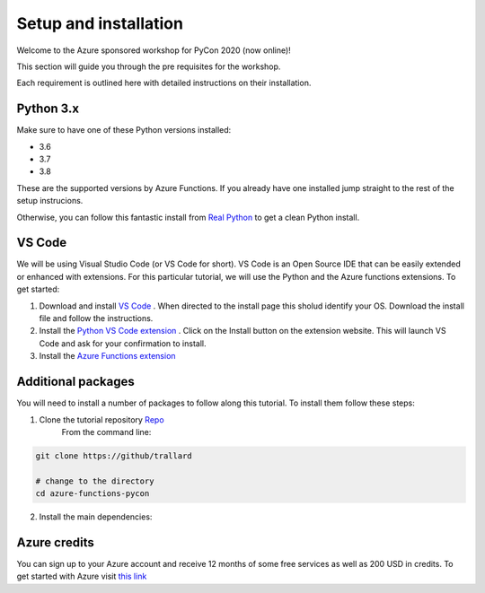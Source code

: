 Setup and installation
=========================

Welcome to the Azure sponsored workshop for PyCon 2020 (now online)!

This section will guide you through the pre requisites for the workshop.

Each requirement is outlined here with detailed instructions on their installation.

Python 3.x
------------
Make sure to have one of these Python versions installed:

- 3.6
- 3.7
- 3.8

These are the supported versions by Azure Functions. If you already have one installed jump straight to the rest of the setup instrucions.

Otherwise, you can follow this fantastic install from  `Real Python <https://realpython.com/installing-python/>`_ to get a clean Python install.


VS Code 
--------
We will be using Visual Studio Code (or VS Code for short).
VS Code is an Open Source IDE that can be easily extended or enhanced with extensions. 
For this particular tutorial, we will use the Python and the Azure functions extensions. 
To get started:

1. Download and install `VS Code <https://code.visualstudio.com//?wt.mc_id=PyCon-github-taallard>`_ . When directed to the install page this sholud identify your OS. Download the install file and follow the instructions.
2. Install the `Python VS Code extension <https://marketplace.visualstudio.com/itemdetails?itemName=ms-python.python&wt.mc_id=PyCon-github-taallard>`_ . Click on the Install button on the extension website. This will launch VS Code and ask for your confirmation to install.
3. Install the `Azure Functions extension <https://marketplace.visualstudio.com/itemdetails?itemName=ms-azuretools.vscode-azurefunctions&wt.mc_id=PyCon-github-taallard>`_ 


Additional packages
---------------------

You will need to install a number of packages to follow along this tutorial. 
To install them follow these steps:

1. Clone the tutorial repository `Repo <https://github.com/trallard>`_ 
    From the command line: 

.. code-block:: bash

    git clone https://github/trallard

    # change to the directory
    cd azure-functions-pycon 

2. Install the main dependencies:

.. code-block:: bash


Azure credits
---------------

You can sign up to your Azure account and receive 12 months of some free services as well as 200 USD in credits. 
To get started with Azure visit  `this link <https://cda.ms/1fM>`_ 